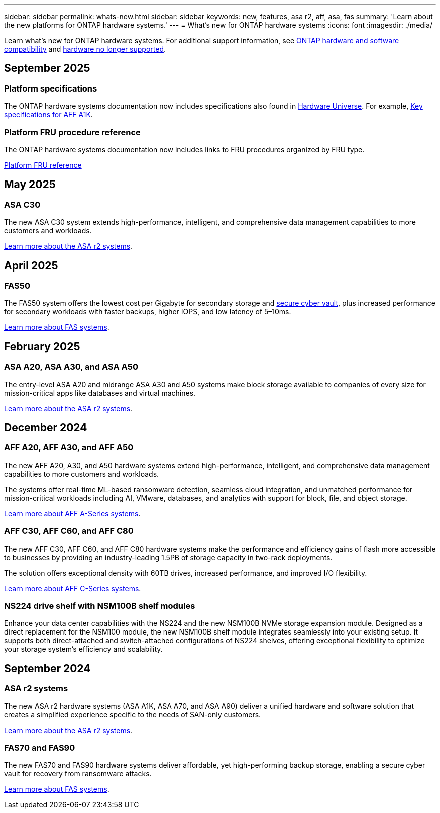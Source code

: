 ---
sidebar: sidebar
permalink: whats-new.html
sidebar: sidebar
keywords: new, features, asa r2, aff, asa, fas
summary: 'Learn about the new platforms for ONTAP hardware systems.'
---
= What's new for ONTAP hardware systems
:icons: font
:imagesdir: ./media/

[.lead]
Learn what's new for ONTAP hardware systems. For additional support information, see link:supported-platforms.html[ONTAP hardware and software compatibility] and link:eoa-hardware.html[hardware no longer supported].

== September 2025

=== Platform specifications
The ONTAP hardware systems documentation now includes specifications also found in link:https://hwu.netapp.com[Hardware Universe]. For example, link:https://docs.netapp.com/us-en/ontap-systems_hotfix-main/a1k/overview.html[Key specifications for AFF A1K].

// 2025-09-25: NetAppDocOps/dcs/issues/485

=== Platform FRU procedure reference
The ONTAP hardware systems documentation now includes links to FRU procedures organized by FRU type. 

link:fru-reference/fru-overview.html[Platform FRU reference]

// 2025-09-18: ontap-systems-internal/issues/769

== May 2025

=== ASA C30
The new ASA C30 system extends high-performance, intelligent, and comprehensive data management capabilities to more customers and workloads.

link:https://docs.netapp.com/us-en/asa-r2/get-started/learn-about.html[Learn more about the ASA r2 systems].

== April 2025

=== FAS50
The FAS50 system offers the lowest cost per Gigabyte for secondary storage and link:https://docs.netapp.com/us-en/netapp-solutions/cyber-vault/ontap-cyber-vault-overview.html[secure cyber vault], plus increased performance for secondary workloads with faster backups, higher IOPS, and low latency of 5–10ms. 

link:https://www.netapp.com/pdf.html?item=/media/7819-ds-4020.pdf[Learn more about FAS systems].

== February 2025

=== ASA A20, ASA A30, and ASA A50
The entry-level ASA A20 and midrange ASA A30 and A50 systems make block storage available to companies of every size for mission-critical apps like databases and virtual machines.

link:https://docs.netapp.com/us-en/asa-r2/get-started/learn-about.html[Learn more about the ASA r2 systems].

== December 2024

=== AFF A20, AFF A30, and AFF A50
The new AFF A20, A30, and A50 hardware systems extend high-performance, intelligent, and comprehensive data management capabilities to more customers and workloads. 

The systems offer real-time ML-based ransomware detection, seamless cloud integration, and unmatched performance for mission-critical workloads including AI, VMware, databases, and analytics with support for block, file, and object storage.

link:https://www.netapp.com/data-storage/aff-a-series/[Learn more about AFF A-Series systems].

=== AFF C30, AFF C60, and AFF C80
The new AFF C30, AFF C60, and AFF C80 hardware systems make the performance and efficiency gains of flash more accessible to businesses by providing an industry-leading 1.5PB of storage capacity in two-rack deployments.

The solution offers exceptional density with 60TB drives, increased performance, and improved I/O flexibility.

link:https://www.netapp.com/data-storage/aff-c-series/[Learn more about AFF C-Series systems].

=== NS224 drive shelf with NSM100B shelf modules
Enhance your data center capabilities with the NS224 and the new NSM100B NVMe storage expansion module. Designed as a direct replacement for the NSM100 module, the new NSM100B shelf module integrates seamlessly into your existing setup. It supports both direct-attached and switch-attached configurations of NS224 shelves, offering exceptional flexibility to optimize your storage system's efficiency and scalability.


== September 2024

=== ASA r2 systems
The new ASA r2 hardware systems (ASA A1K, ASA A70, and ASA A90) deliver a unified hardware and software solution that creates a simplified experience specific to the needs of SAN-only customers. 

link:https://docs.netapp.com/us-en/asa-r2/get-started/learn-about.html[Learn more about the ASA r2 systems].

=== FAS70 and FAS90
The new FAS70 and FAS90 hardware systems deliver affordable, yet high-performing backup storage, enabling a secure cyber vault for recovery from ransomware attacks.

link:https://www.netapp.com/data-storage/fas/[Learn more about FAS systems].



